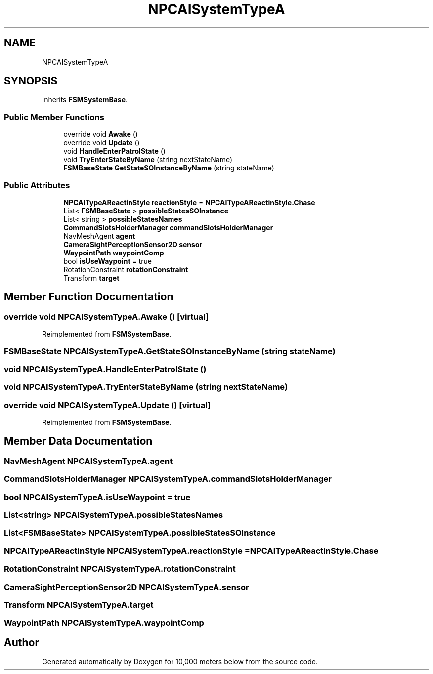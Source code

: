 .TH "NPCAISystemTypeA" 3 "Sun Dec 12 2021" "10,000 meters below" \" -*- nroff -*-
.ad l
.nh
.SH NAME
NPCAISystemTypeA
.SH SYNOPSIS
.br
.PP
.PP
Inherits \fBFSMSystemBase\fP\&.
.SS "Public Member Functions"

.in +1c
.ti -1c
.RI "override void \fBAwake\fP ()"
.br
.ti -1c
.RI "override void \fBUpdate\fP ()"
.br
.ti -1c
.RI "void \fBHandleEnterPatrolState\fP ()"
.br
.ti -1c
.RI "void \fBTryEnterStateByName\fP (string nextStateName)"
.br
.ti -1c
.RI "\fBFSMBaseState\fP \fBGetStateSOInstanceByName\fP (string stateName)"
.br
.in -1c
.SS "Public Attributes"

.in +1c
.ti -1c
.RI "\fBNPCAITypeAReactinStyle\fP \fBreactionStyle\fP = \fBNPCAITypeAReactinStyle\&.Chase\fP"
.br
.ti -1c
.RI "List< \fBFSMBaseState\fP > \fBpossibleStatesSOInstance\fP"
.br
.ti -1c
.RI "List< string > \fBpossibleStatesNames\fP"
.br
.ti -1c
.RI "\fBCommandSlotsHolderManager\fP \fBcommandSlotsHolderManager\fP"
.br
.ti -1c
.RI "NavMeshAgent \fBagent\fP"
.br
.ti -1c
.RI "\fBCameraSightPerceptionSensor2D\fP \fBsensor\fP"
.br
.ti -1c
.RI "\fBWaypointPath\fP \fBwaypointComp\fP"
.br
.ti -1c
.RI "bool \fBisUseWaypoint\fP = true"
.br
.ti -1c
.RI "RotationConstraint \fBrotationConstraint\fP"
.br
.ti -1c
.RI "Transform \fBtarget\fP"
.br
.in -1c
.SH "Member Function Documentation"
.PP 
.SS "override void NPCAISystemTypeA\&.Awake ()\fC [virtual]\fP"

.PP
Reimplemented from \fBFSMSystemBase\fP\&.
.SS "\fBFSMBaseState\fP NPCAISystemTypeA\&.GetStateSOInstanceByName (string stateName)"

.SS "void NPCAISystemTypeA\&.HandleEnterPatrolState ()"

.SS "void NPCAISystemTypeA\&.TryEnterStateByName (string nextStateName)"

.SS "override void NPCAISystemTypeA\&.Update ()\fC [virtual]\fP"

.PP
Reimplemented from \fBFSMSystemBase\fP\&.
.SH "Member Data Documentation"
.PP 
.SS "NavMeshAgent NPCAISystemTypeA\&.agent"

.SS "\fBCommandSlotsHolderManager\fP NPCAISystemTypeA\&.commandSlotsHolderManager"

.SS "bool NPCAISystemTypeA\&.isUseWaypoint = true"

.SS "List<string> NPCAISystemTypeA\&.possibleStatesNames"

.SS "List<\fBFSMBaseState\fP> NPCAISystemTypeA\&.possibleStatesSOInstance"

.SS "\fBNPCAITypeAReactinStyle\fP NPCAISystemTypeA\&.reactionStyle = \fBNPCAITypeAReactinStyle\&.Chase\fP"

.SS "RotationConstraint NPCAISystemTypeA\&.rotationConstraint"

.SS "\fBCameraSightPerceptionSensor2D\fP NPCAISystemTypeA\&.sensor"

.SS "Transform NPCAISystemTypeA\&.target"

.SS "\fBWaypointPath\fP NPCAISystemTypeA\&.waypointComp"


.SH "Author"
.PP 
Generated automatically by Doxygen for 10,000 meters below from the source code\&.
